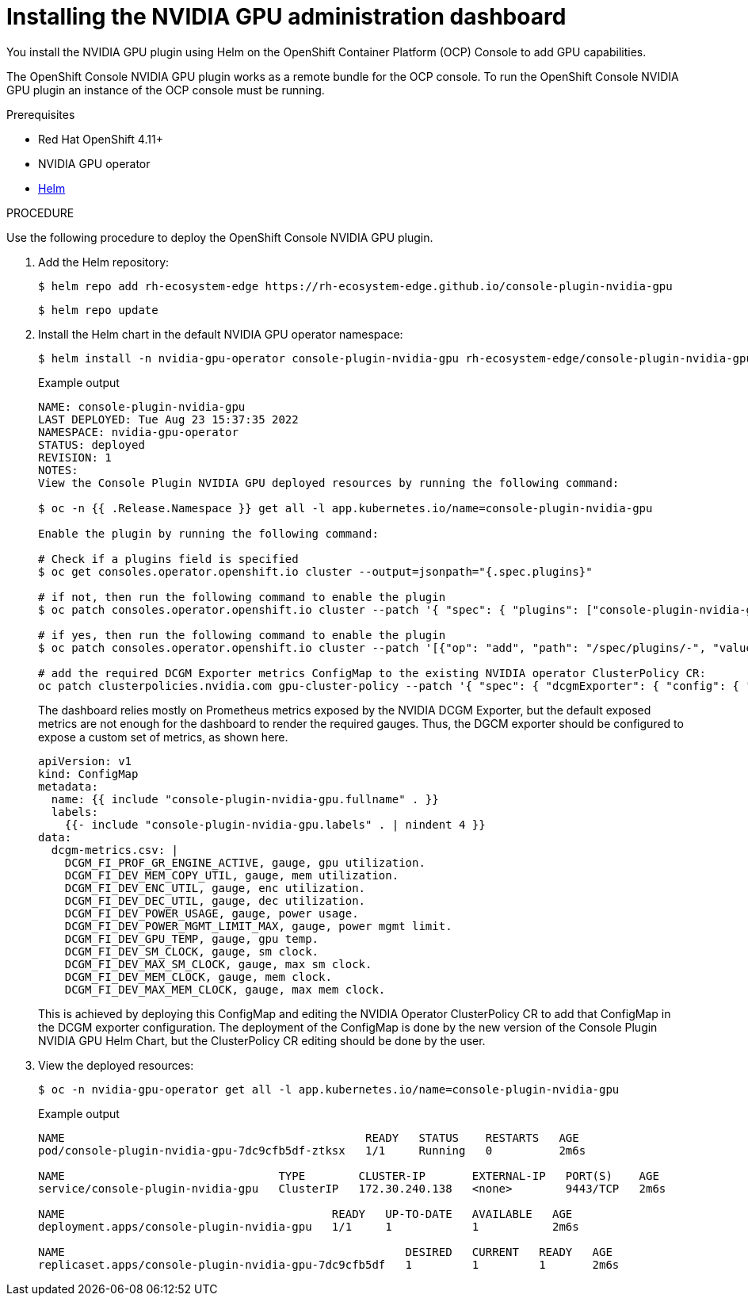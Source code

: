 // Module included in the following assemblies:
//
// * monitoring/nvidia-gpu-admin-dashboard.adoc

:_content-type: PROCEDURE
[id="nvidia-gpu-admin-dashboard-installing_{context}"]
= Installing the NVIDIA GPU administration dashboard

You install the NVIDIA GPU plugin using Helm on the OpenShift Container Platform (OCP) Console to add GPU capabilities.

The OpenShift Console NVIDIA GPU plugin works as a remote bundle for the OCP console. To run the OpenShift Console NVIDIA GPU plugin
an instance of the OCP console must be running.


.Prerequisites

* Red Hat OpenShift 4.11+
* NVIDIA GPU operator
* link:https://helm.sh/docs/intro/install/[Helm]


.PROCEDURE

Use the following procedure to deploy the OpenShift Console NVIDIA GPU plugin.

. Add the Helm repository:
+
[source,terminal]
----
$ helm repo add rh-ecosystem-edge https://rh-ecosystem-edge.github.io/console-plugin-nvidia-gpu
----
+
[source,terminal]
----
$ helm repo update
----

. Install the Helm chart in the default NVIDIA GPU operator namespace:
+
[source,terminal]
----
$ helm install -n nvidia-gpu-operator console-plugin-nvidia-gpu rh-ecosystem-edge/console-plugin-nvidia-gpu
----
+
.Example output
+
[source,terminal]
----
NAME: console-plugin-nvidia-gpu
LAST DEPLOYED: Tue Aug 23 15:37:35 2022
NAMESPACE: nvidia-gpu-operator
STATUS: deployed
REVISION: 1
NOTES:
View the Console Plugin NVIDIA GPU deployed resources by running the following command:

$ oc -n {{ .Release.Namespace }} get all -l app.kubernetes.io/name=console-plugin-nvidia-gpu

Enable the plugin by running the following command:

# Check if a plugins field is specified
$ oc get consoles.operator.openshift.io cluster --output=jsonpath="{.spec.plugins}"

# if not, then run the following command to enable the plugin
$ oc patch consoles.operator.openshift.io cluster --patch '{ "spec": { "plugins": ["console-plugin-nvidia-gpu"] } }' --type=merge

# if yes, then run the following command to enable the plugin
$ oc patch consoles.operator.openshift.io cluster --patch '[{"op": "add", "path": "/spec/plugins/-", "value": "console-plugin-nvidia-gpu" }]' --type=json

# add the required DCGM Exporter metrics ConfigMap to the existing NVIDIA operator ClusterPolicy CR:
oc patch clusterpolicies.nvidia.com gpu-cluster-policy --patch '{ "spec": { "dcgmExporter": { "config": { "name": "console-plugin-nvidia-gpu" } } } }' --type=merge

----
+
The dashboard relies mostly on Prometheus metrics exposed by the NVIDIA DCGM Exporter, but the default exposed metrics are not enough for the dashboard to render the required gauges. Thus, the DGCM exporter should be configured to expose a custom set of metrics, as shown here.
+
[source,yaml]
----
apiVersion: v1
kind: ConfigMap
metadata:
  name: {{ include "console-plugin-nvidia-gpu.fullname" . }}
  labels:
    {{- include "console-plugin-nvidia-gpu.labels" . | nindent 4 }}
data:
  dcgm-metrics.csv: |
    DCGM_FI_PROF_GR_ENGINE_ACTIVE, gauge, gpu utilization.
    DCGM_FI_DEV_MEM_COPY_UTIL, gauge, mem utilization.
    DCGM_FI_DEV_ENC_UTIL, gauge, enc utilization.
    DCGM_FI_DEV_DEC_UTIL, gauge, dec utilization.
    DCGM_FI_DEV_POWER_USAGE, gauge, power usage.
    DCGM_FI_DEV_POWER_MGMT_LIMIT_MAX, gauge, power mgmt limit.
    DCGM_FI_DEV_GPU_TEMP, gauge, gpu temp.
    DCGM_FI_DEV_SM_CLOCK, gauge, sm clock.
    DCGM_FI_DEV_MAX_SM_CLOCK, gauge, max sm clock.
    DCGM_FI_DEV_MEM_CLOCK, gauge, mem clock.
    DCGM_FI_DEV_MAX_MEM_CLOCK, gauge, max mem clock.
----
+
This is achieved by deploying this ConfigMap and editing the NVIDIA Operator ClusterPolicy CR to add that ConfigMap in the DCGM exporter configuration. The deployment of the ConfigMap is done by the new version of the Console Plugin NVIDIA GPU Helm Chart, but the ClusterPolicy CR editing should be done by the user.


. View the deployed resources:
+
[source,terminal]
----
$ oc -n nvidia-gpu-operator get all -l app.kubernetes.io/name=console-plugin-nvidia-gpu
----
+
.Example output
[source,terminal]
----
NAME                                             READY   STATUS    RESTARTS   AGE
pod/console-plugin-nvidia-gpu-7dc9cfb5df-ztksx   1/1     Running   0          2m6s

NAME                                TYPE        CLUSTER-IP       EXTERNAL-IP   PORT(S)    AGE
service/console-plugin-nvidia-gpu   ClusterIP   172.30.240.138   <none>        9443/TCP   2m6s

NAME                                        READY   UP-TO-DATE   AVAILABLE   AGE
deployment.apps/console-plugin-nvidia-gpu   1/1     1            1           2m6s

NAME                                                   DESIRED   CURRENT   READY   AGE
replicaset.apps/console-plugin-nvidia-gpu-7dc9cfb5df   1         1         1       2m6s
----
